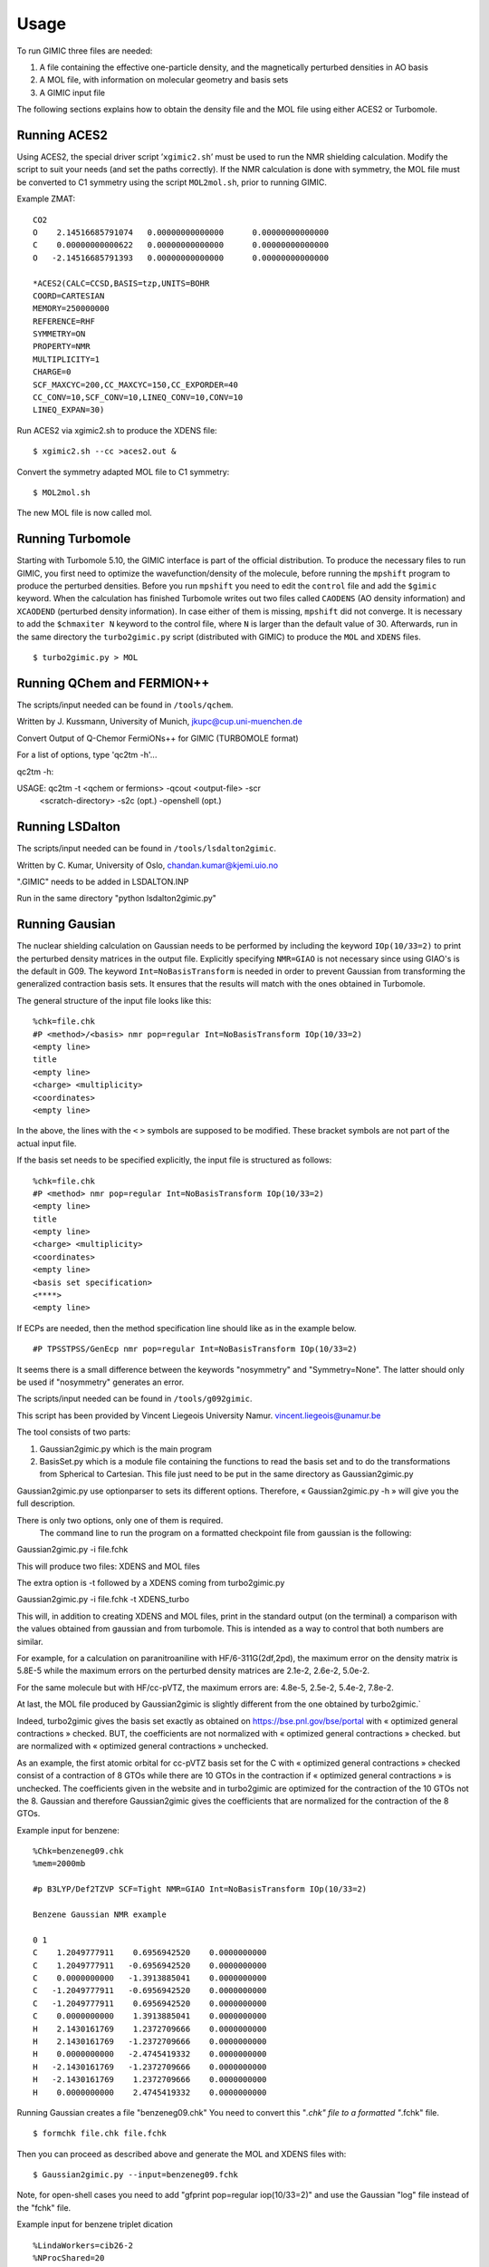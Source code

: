 

Usage
=====

To run GIMIC three files are needed:

#. A file containing the effective one-particle density, and the
   magnetically perturbed densities in AO basis

#. A MOL file, with information on molecular geometry and basis sets

#. A GIMIC input file

The following sections explains how to obtain the density file and the
MOL file using either ACES2 or Turbomole.

Running ACES2
-------------

Using ACES2, the special driver script ’\ ``xgimic2.sh``\ ’ must be used
to run the NMR shielding calculation. Modify the script to suit your
needs (and set the paths correctly). If the NMR calculation is done with
symmetry, the MOL file must be converted to C1 symmetry using the script
``MOL2mol.sh``, prior to running GIMIC.

Example ZMAT:

::

    CO2
    O    2.14516685791074   0.00000000000000      0.00000000000000
    C    0.00000000000622   0.00000000000000      0.00000000000000
    O   -2.14516685791393   0.00000000000000      0.00000000000000

    *ACES2(CALC=CCSD,BASIS=tzp,UNITS=BOHR
    COORD=CARTESIAN
    MEMORY=250000000
    REFERENCE=RHF
    SYMMETRY=ON
    PROPERTY=NMR
    MULTIPLICITY=1
    CHARGE=0
    SCF_MAXCYC=200,CC_MAXCYC=150,CC_EXPORDER=40
    CC_CONV=10,SCF_CONV=10,LINEQ_CONV=10,CONV=10
    LINEQ_EXPAN=30)

Run ACES2 via xgimic2.sh to produce the XDENS file:

::

    $ xgimic2.sh --cc >aces2.out &

Convert the symmetry adapted MOL file to C1 symmetry:

::

    $ MOL2mol.sh

The new MOL file is now called mol.

Running Turbomole
-----------------

Starting with Turbomole 5.10, the GIMIC interface is part of the
official distribution. To produce the necessary files to run GIMIC, you
first need to optimize the wavefunction/density of the molecule, before
running the ``mpshift`` program to produce the perturbed densities.
Before you run ``mpshift`` you need to edit the ``control`` file and add
the ``$gimic`` keyword. When the calculation has finished Turbomole
writes out two files called ``CAODENS`` (AO density information) and
``XCAODEND`` (perturbed density information). In case either of them is 
missing, ``mpshift`` did not converge. It is necessary to add the 
``$chmaxiter N`` keyword to the control file, where ``N`` is larger than 
the default value of 30. Afterwards, run in the same directory the 
``turbo2gimic.py`` script (distributed with GIMIC) to produce the ``MOL`` 
and ``XDENS`` files.

::

    $ turbo2gimic.py > MOL


Running QChem and FERMION++
---------------------------

The scripts/input needed can be found in ``/tools/qchem``. 

Written by J. Kussmann, University of Munich, jkupc@cup.uni-muenchen.de

Convert Output of Q-Chemor FermiONs++ for GIMIC (TURBOMOLE format)

For a list of options, type 'qc2tm -h'...

qc2tm -h:

USAGE: qc2tm -t <qchem or fermions> -qcout <output-file> -scr
             <scratch-directory> -s2c (opt.) -openshell (opt.)

Running LSDalton
---------------- 

The scripts/input needed can be found in ``/tools/lsdalton2gimic``. 

Written by C. Kumar, University of Oslo, chandan.kumar@kjemi.uio.no

".GIMIC" needs to be added in LSDALTON.INP 

Run in the same directory "python lsdalton2gimic.py"

Running Gausian
--------------- 

The nuclear shielding calculation on Gaussian needs to be performed by
including the keyword ``IOp(10/33=2)`` to print the perturbed density matrices
in the output file. Explicitly specifying ``NMR=GIAO`` is not necessary since
using GIAO's is the default in G09. The keyword ``Int=NoBasisTransform`` is
needed in order to prevent Gaussian from transforming the generalized
contraction basis sets. It ensures that the results will match with the ones
obtained in Turbomole. 

The general structure of the input file looks like this:

:: 

    %chk=file.chk
    #P <method>/<basis> nmr pop=regular Int=NoBasisTransform IOp(10/33=2)
    <empty line> 
    title 
    <empty line> 
    <charge> <multiplicity>
    <coordinates> 
    <empty line>


In the above, the lines with the ``<`` ``>`` symbols are supposed to be modified. These bracket symbols are not part of the actual input file. 

If the basis set needs to be specified explicitly, the input file is structured as follows:

::

    %chk=file.chk
    #P <method> nmr pop=regular Int=NoBasisTransform IOp(10/33=2)
    <empty line> 
    title 
    <empty line> 
    <charge> <multiplicity>
    <coordinates> 
    <empty line>
    <basis set specification>
    <****>
    <empty line> 

If ECPs are needed, then the method specification line should like as in the example below.

:: 

#P TPSSTPSS/GenEcp nmr pop=regular Int=NoBasisTransform IOp(10/33=2)


It seems there is a small difference between the keywords "nosymmetry"
and "Symmetry=None". The latter should only be used if "nosymmetry"
generates an error. 



The scripts/input needed can be found in ``/tools/g092gimic``. 

This script has been provided by Vincent Liegeois University Namur.
vincent.liegeois@unamur.be

The tool consists of two parts: 

1) Gaussian2gimic.py which is the main program

2) BasisSet.py which is a module file containing the functions to read the basis set and to do the transformations from Spherical to Cartesian.
   This file just need to be put in the same directory as Gaussian2gimic.py

Gaussian2gimic.py use optionparser to sets its different options.
Therefore, « Gaussian2gimic.py -h » will give you the full description.

There is only two options, only one of them is required.
  The command line to run the program on a formatted checkpoint file from gaussian is the following:

Gaussian2gimic.py -i file.fchk

This will produce two files: XDENS and MOL files

The extra option is -t followed by a XDENS coming from turbo2gimic.py

Gaussian2gimic.py -i file.fchk -t XDENS_turbo

This will, in addition to creating XDENS and MOL files, print in the standard output (on the terminal) a comparison with the values obtained from gaussian and from turbomole.
This is intended as a way to control that both numbers are similar.


For example, for a calculation on paranitroaniline with HF/6-311G(2df,2pd), the maximum error on the density matrix is 5.8E-5 while the maximum errors on the perturbed density matrices are 2.1e-2, 2.6e-2, 5.0e-2.

For the same molecule but with HF/cc-pVTZ, the maximum errors are: 4.8e-5, 2.5e-2, 5.4e-2, 7.8e-2.



At last, the MOL file produced by Gaussian2gimic is slightly different from the one obtained by turbo2gimic.`

Indeed, turbo2gimic gives the basis set exactly as obtained on https://bse.pnl.gov/bse/portal with « optimized general contractions » checked.
BUT, the coefficients are not normalized with  « optimized general contractions » checked. but are normalized with « optimized general contractions » unchecked.

As an example, the first atomic orbital for cc-pVTZ basis set for the C with  « optimized general contractions » checked consist of a contraction of 8 GTOs while there are 10 GTOs in the contraction if « optimized general contractions » is unchecked.
The coefficients given in the website and in turbo2gimic are optimized for the contraction of the 10 GTOs not the 8.
Gaussian and therefore Gaussian2gimic gives the coefficients that are normalized for the contraction of the 8 GTOs.

Example input for benzene:

::

    %Chk=benzeneg09.chk
    %mem=2000mb

    #p B3LYP/Def2TZVP SCF=Tight NMR=GIAO Int=NoBasisTransform IOp(10/33=2) 

    Benzene Gaussian NMR example

    0 1
    C    1.2049777911    0.6956942520    0.0000000000
    C    1.2049777911   -0.6956942520    0.0000000000
    C    0.0000000000   -1.3913885041    0.0000000000
    C   -1.2049777911   -0.6956942520    0.0000000000
    C   -1.2049777911    0.6956942520    0.0000000000
    C    0.0000000000    1.3913885041    0.0000000000
    H    2.1430161769    1.2372709666    0.0000000000
    H    2.1430161769   -1.2372709666    0.0000000000
    H    0.0000000000   -2.4745419332    0.0000000000
    H   -2.1430161769   -1.2372709666    0.0000000000
    H   -2.1430161769    1.2372709666    0.0000000000
    H    0.0000000000    2.4745419332    0.0000000000
    
Running Gaussian creates a file "benzeneg09.chk" 
You need to convert this "*.chk" file to a formatted "*.fchk" file. 

::

$ formchk file.chk file.fchk  

Then you can proceed as described above and generate the MOL and XDENS
files with:

::

$ Gaussian2gimic.py --input=benzeneg09.fchk

Note, for open-shell cases you need to add "gfprint pop=regular iop(10/33=2)"
and use the Gaussian "log" file instead of the "fchk" file. 

Example input for benzene triplet dication 

::

    %LindaWorkers=cib26-2
    %NProcShared=20
    %Chk=benzeneg09.chk
    %mem=2000mb

    #p POP=FULL GFPrint nosymmetry B3LYP/DEF2TZVP SCF=Tight NMR IOp(10/33=2)

    Benzene Gaussian NMR example triplet dication

    2 3
    C    1.2049777911    0.6956942520    0.0000000000
    C    1.2049777911   -0.6956942520    0.0000000000
    C    0.0000000000   -1.3913885041    0.0000000000
    C   -1.2049777911   -0.6956942520    0.0000000000
    C   -1.2049777911    0.6956942520    0.0000000000
    C    0.0000000000    1.3913885041    0.0000000000
    H    2.1430161769    1.2372709666    0.0000000000
    H    2.1430161769   -1.2372709666    0.0000000000
    H    0.0000000000   -2.4745419332    0.0000000000
    H   -2.1430161769   -1.2372709666    0.0000000000
    H   -2.1430161769    1.2372709666    0.0000000000
    H    0.0000000000    2.4745419332    0.0000000000

::

$ mv file.out > file.log
$ Gaussian2gimic.py --input=file.log 

For the present example a current strength susceptibility of 8.4 nA/T
was calculated. 


Running GIMIC
-------------

To run gimic you need to have at least three files: The gimic input file
(gimic.inp), the compound density file (XDENS) and the compound basis
set and structure file (mol). Copy the example gimic.inp (in the
``examples/`` directory) to your work directory, edit to your needs, and
execute

::

    $ gimic [--mpi] [gimic.inp] >gimic.out

To produce the mol and XDENS files:

- CFOUR: Do a normal NMR calculation and then run the 'xcpdens' program
  distributed with GIMIC to make the XDENS file. Then run the MOL2mol.sh
  script to produce the mol file.

- Turbomole: Add the $gimic keyword to the control file and then run mpshift
  as normal to produce a XDENS file. Then run the turbo2mol.py script to
  create the mol file from the coord and basis files.

Before doing the actual calculation it might be a good idea to check
that the grids are correct, run:

::

    $ gimic --dryrun

and examine the .xyz files that GIMIC produces. If they look ok, simply
run

::

    $ gimic

If you want to run the parallel version, there is a wrapper script
called ’\ ``qgimic``\ ’ (see ``qgimic –help`` for a list of command line
options) to produce a generic run script for most queueing systems. Eg.
to set up a parallel calculation with 8 CPUs, 1 h time and 200 MB memory
to be run in ``/work/slask``

::

    $ qgimic -n 8 -t 01:00 -m 200 /work/slask

This produces a ’gimic.run’ file. Edit this file and make sure it’s ok,
and then submit it to the queueing system:

::

    $ qsub gimic.run
